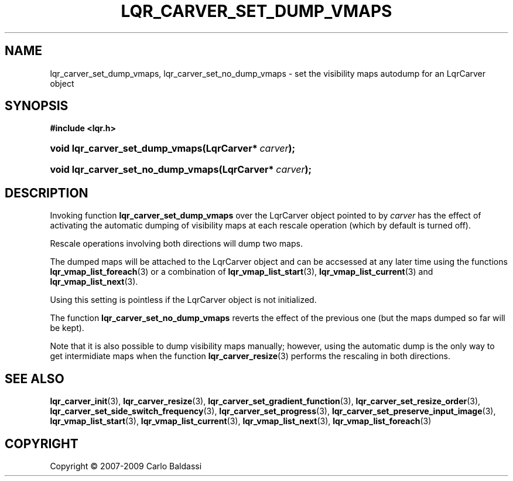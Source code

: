 .\"     Title: \fBlqr_carver_set_dump_vmaps\fR
.\"    Author: Carlo Baldassi
.\" Generator: DocBook XSL Stylesheets v1.73.2 <http://docbook.sf.net/>
.\"      Date: 09 Apr 2009
.\"    Manual: LqR library API reference
.\"    Source: LqR library 0.4.0 API (3:0:3)
.\"
.TH "\FBLQR_CARVER_SET_DUMP_VMAPS\F" "3" "09 Apr 2009" "LqR library 0.4.0 API (3:0:3)" "LqR library API reference"
.\" disable hyphenation
.nh
.\" disable justification (adjust text to left margin only)
.ad l
.SH "NAME"
lqr_carver_set_dump_vmaps, lqr_carver_set_no_dump_vmaps \- set the visibility maps autodump for an LqrCarver object
.SH "SYNOPSIS"
.sp
.ft B
.nf
#include <lqr\&.h>
.fi
.ft
.HP 31
.BI "void lqr_carver_set_dump_vmaps(LqrCarver*\ " "carver" ");"
.HP 34
.BI "void lqr_carver_set_no_dump_vmaps(LqrCarver*\ " "carver" ");"
.SH "DESCRIPTION"
.PP
Invoking function
\fBlqr_carver_set_dump_vmaps\fR
over the
LqrCarver
object pointed to by
\fIcarver\fR
has the effect of activating the automatic dumping of visibility maps at each rescale operation (which by default is turned off)\&.
.PP
Rescale operations involving both directions will dump two maps\&.
.PP
The dumped maps will be attached to the
LqrCarver
object and can be accsessed at any later time using the functions
\fBlqr_vmap_list_foreach\fR(3)
or a combination of
\fBlqr_vmap_list_start\fR(3),
\fBlqr_vmap_list_current\fR(3)
and
\fBlqr_vmap_list_next\fR(3)\&.
.PP
Using this setting is pointless if the
LqrCarver
object is not initialized\&.
.PP
The function
\fBlqr_carver_set_no_dump_vmaps\fR
reverts the effect of the previous one (but the maps dumped so far will be kept)\&.
.PP
Note that it is also possible to dump visibility maps manually; however, using the automatic dump is the only way to get intermidiate maps when the function
\fBlqr_carver_resize\fR(3)
performs the rescaling in both directions\&.
.SH "SEE ALSO"
.PP

\fBlqr_carver_init\fR(3), \fBlqr_carver_resize\fR(3), \fBlqr_carver_set_gradient_function\fR(3), \fBlqr_carver_set_resize_order\fR(3), \fBlqr_carver_set_side_switch_frequency\fR(3), \fBlqr_carver_set_progress\fR(3), \fBlqr_carver_set_preserve_input_image\fR(3), \fBlqr_vmap_list_start\fR(3), \fBlqr_vmap_list_current\fR(3), \fBlqr_vmap_list_next\fR(3), \fBlqr_vmap_list_foreach\fR(3)
.SH "COPYRIGHT"
Copyright \(co 2007-2009 Carlo Baldassi
.br
